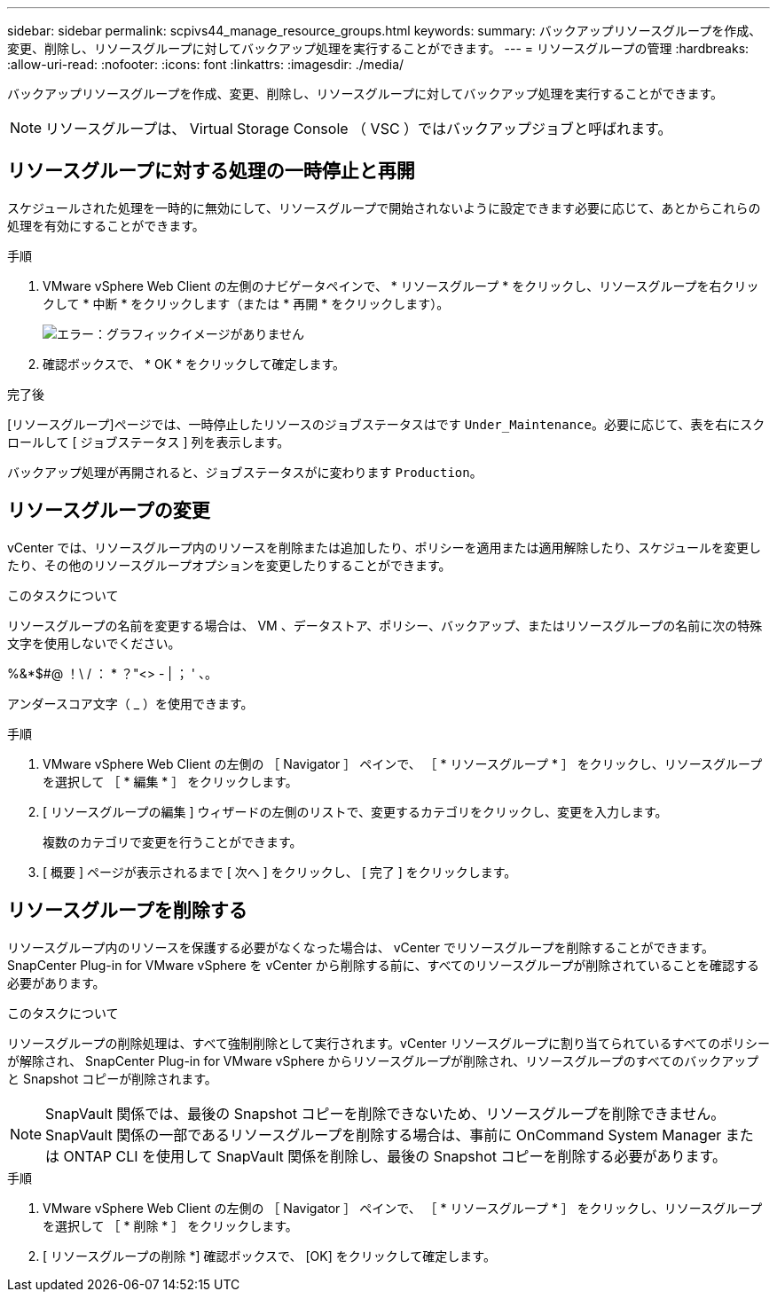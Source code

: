 ---
sidebar: sidebar 
permalink: scpivs44_manage_resource_groups.html 
keywords:  
summary: バックアップリソースグループを作成、変更、削除し、リソースグループに対してバックアップ処理を実行することができます。 
---
= リソースグループの管理
:hardbreaks:
:allow-uri-read: 
:nofooter: 
:icons: font
:linkattrs: 
:imagesdir: ./media/


[role="lead"]
バックアップリソースグループを作成、変更、削除し、リソースグループに対してバックアップ処理を実行することができます。


NOTE: リソースグループは、 Virtual Storage Console （ VSC ）ではバックアップジョブと呼ばれます。



== リソースグループに対する処理の一時停止と再開

スケジュールされた処理を一時的に無効にして、リソースグループで開始されないように設定できます必要に応じて、あとからこれらの処理を有効にすることができます。

.手順
. VMware vSphere Web Client の左側のナビゲータペインで、 * リソースグループ * をクリックし、リソースグループを右クリックして * 中断 * をクリックします（または * 再開 * をクリックします）。
+
image:scpivs44_image24.png["エラー：グラフィックイメージがありません"]

. 確認ボックスで、 * OK * をクリックして確定します。


.完了後
[リソースグループ]ページでは、一時停止したリソースのジョブステータスはです `Under_Maintenance`。必要に応じて、表を右にスクロールして [ ジョブステータス ] 列を表示します。

バックアップ処理が再開されると、ジョブステータスがに変わります `Production`。



== リソースグループの変更

vCenter では、リソースグループ内のリソースを削除または追加したり、ポリシーを適用または適用解除したり、スケジュールを変更したり、その他のリソースグループオプションを変更したりすることができます。

.このタスクについて
リソースグループの名前を変更する場合は、 VM 、データストア、ポリシー、バックアップ、またはリソースグループの名前に次の特殊文字を使用しないでください。

%&*$#@ ！\ / ： * ？"<> - | ； ' 、。

アンダースコア文字（ _ ）を使用できます。

.手順
. VMware vSphere Web Client の左側の ［ Navigator ］ ペインで、 ［ * リソースグループ * ］ をクリックし、リソースグループを選択して ［ * 編集 * ］ をクリックします。
. [ リソースグループの編集 ] ウィザードの左側のリストで、変更するカテゴリをクリックし、変更を入力します。
+
複数のカテゴリで変更を行うことができます。

. [ 概要 ] ページが表示されるまで [ 次へ ] をクリックし、 [ 完了 ] をクリックします。




== リソースグループを削除する

リソースグループ内のリソースを保護する必要がなくなった場合は、 vCenter でリソースグループを削除することができます。SnapCenter Plug-in for VMware vSphere を vCenter から削除する前に、すべてのリソースグループが削除されていることを確認する必要があります。

.このタスクについて
リソースグループの削除処理は、すべて強制削除として実行されます。vCenter リソースグループに割り当てられているすべてのポリシーが解除され、 SnapCenter Plug-in for VMware vSphere からリソースグループが削除され、リソースグループのすべてのバックアップと Snapshot コピーが削除されます。


NOTE: SnapVault 関係では、最後の Snapshot コピーを削除できないため、リソースグループを削除できません。SnapVault 関係の一部であるリソースグループを削除する場合は、事前に OnCommand System Manager または ONTAP CLI を使用して SnapVault 関係を削除し、最後の Snapshot コピーを削除する必要があります。

.手順
. VMware vSphere Web Client の左側の ［ Navigator ］ ペインで、 ［ * リソースグループ * ］ をクリックし、リソースグループを選択して ［ * 削除 * ］ をクリックします。
. [ リソースグループの削除 *] 確認ボックスで、 [OK] をクリックして確定します。

